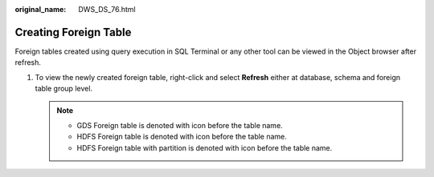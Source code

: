 :original_name: DWS_DS_76.html

.. _DWS_DS_76:

Creating Foreign Table
======================

Foreign tables created using query execution in SQL Terminal or any other tool can be viewed in the Object browser after refresh.

#. To view the newly created foreign table, right-click and select **Refresh** either at database, schema and foreign table group level.

   .. note::

      -  GDS Foreign table is denoted with |image1| icon before the table name.
      -  HDFS Foreign table is denoted with |image2| icon before the table name.
      -  HDFS Foreign table with partition is denoted with |image3| icon before the table name.

.. |image1| image:: /_static/images/en-us_image_0000001098993272.jpg
.. |image2| image:: /_static/images/en-us_image_0000001098993274.jpg
.. |image3| image:: /_static/images/en-us_image_0000001145913235.png
